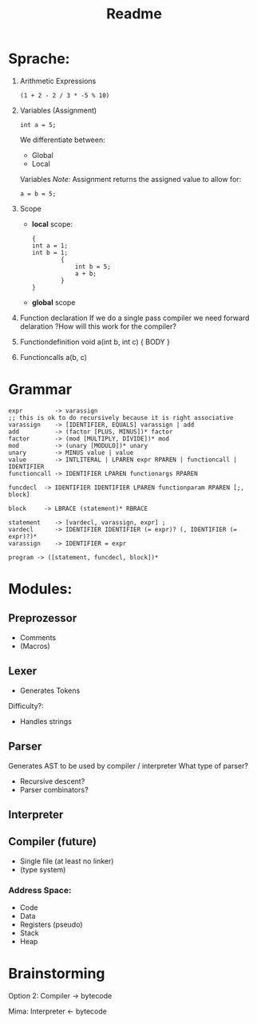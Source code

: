 #+TITLE: Readme

* Sprache:
1. Arithmetic Expressions
   #+begin_example
   (1 + 2 - 2 / 3 * -5 % 10)
   #+end_example
2. Variables (Assignment)
   #+begin_example
   int a = 5;
   #+end_example
   We differentiate between:
   - Global
   - Local
   Variables
   /Note:/
      Assignment returns the assigned value to allow for:
      #+begin_example
      a = b = 5;
      #+end_example
3. Scope
   - *local* scope:
     #+begin_example
     {
     int a = 1;
     int b = 1;
             {
                 int b = 5;
                 a + b;
             }
     }
     #+end_example
   - *global* scope

4. Function declaration
   If we do a single pass compiler we need forward delaration
   ?How will this work for the compiler?
5. Functiondefinition
   void a(int b, int c) { BODY }
6. Functioncalls
   a(b, c)

* Grammar
#+begin_src
expr         -> varassign
;; this is ok to do recursively because it is right associative
varassign    -> [IDENTIFIER, EQUALS] varassign | add
add          -> (factor [PLUS, MINUS])* factor
factor       -> (mod [MULTIPLY, DIVIDE])* mod
mod          -> (unary [MODULO])* unary
unary        -> MINUS value | value
value        -> INTLITERAL | LPAREN expr RPAREN | functioncall | IDENTIFIER
functioncall -> IDENTIFIER LPAREN functionargs RPAREN
#+end_src

#+begin_src
funcdecl  -> IDENTIFIER IDENTIFIER LPAREN functionparam RPAREN [;, block]
#+end_src

#+begin_src block
block     -> LBRACE (statement)* RBRACE
#+end_src

#+begin_src
statement    -> [vardecl, varassign, expr] ;
vardecl      -> IDENTIFIER IDENTIFIER (= expr)? (, IDENTIFIER (= expr)?)*
varassign    -> IDENTIFIER = expr
#+end_src

#+begin_src
program -> ([statement, funcdecl, block])*
#+end_src


* Modules:
** Preprozessor
- Comments
- (Macros)
** Lexer
- Generates Tokens
Difficulty?:
- Handles strings
** Parser
Generates AST to be used by compiler / interpreter
What type of parser?
- Recursive descent?
- Parser combinators?

** Interpreter
** Compiler (future)
- Single file (at least no linker)
- (type system)
*** Address Space:
- Code
- Data
- Registers (pseudo)
- Stack
- Heap

* Brainstorming
Option 2:
Compiler -> bytecode

Mima:
Interpreter <- bytecode
